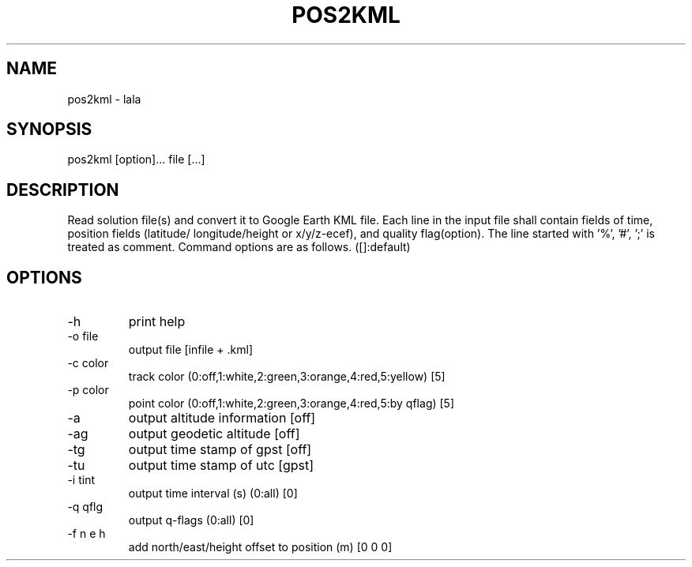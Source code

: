 .TH POS2KML 1 "July 29 2016"
.SH NAME
pos2kml \- lala
.SH SYNOPSIS
pos2kml [option]... file [...]
.SH DESCRIPTION
Read solution file(s) and convert it to Google Earth KML file. Each line in
the input file shall contain fields of time, position fields (latitude/
longitude/height or x/y/z-ecef), and quality flag(option). The line started
with '%', '#', ';' is treated as comment. Command options are as follows.
([]:default)
.SH OPTIONS
.IP "-h"
print help
.IP "-o file"
output file [infile + .kml]
.IP "-c color"
track color (0:off,1:white,2:green,3:orange,4:red,5:yellow) [5]
.IP "-p color"
point color (0:off,1:white,2:green,3:orange,4:red,5:by qflag) [5]
.IP "-a"
output altitude information [off]
.IP "-ag"
output geodetic altitude [off]
.IP "-tg"
output time stamp of gpst [off]
.IP "-tu"
output time stamp of utc [gpst]
.IP "-i tint"
output time interval (s) (0:all) [0]
.IP "-q qflg"
output q-flags (0:all) [0]
.IP "-f n e h"
add north/east/height offset to position (m) [0 0 0]

